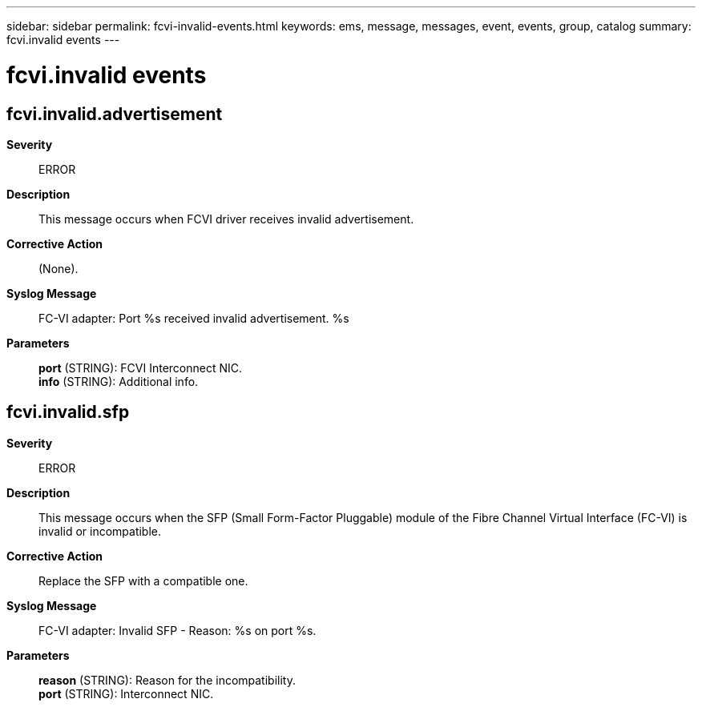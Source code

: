 ---
sidebar: sidebar
permalink: fcvi-invalid-events.html
keywords: ems, message, messages, event, events, group, catalog
summary: fcvi.invalid events
---

= fcvi.invalid events
:toclevels: 1
:hardbreaks:
:nofooter:
:icons: font
:linkattrs:
:imagesdir: ./media/

== fcvi.invalid.advertisement
*Severity*::
ERROR
*Description*::
This message occurs when FCVI driver receives invalid advertisement.
*Corrective Action*::
(None).
*Syslog Message*::
FC-VI adapter: Port %s received invalid advertisement. %s
*Parameters*::
*port* (STRING): FCVI Interconnect NIC.
*info* (STRING): Additional info.

== fcvi.invalid.sfp
*Severity*::
ERROR
*Description*::
This message occurs when the SFP (Small Form-Factor Pluggable) module of the Fibre Channel Virtual Interface (FC-VI) is invalid or incompatible.
*Corrective Action*::
Replace the SFP with a compatible one.
*Syslog Message*::
FC-VI adapter: Invalid SFP - Reason: %s on port %s.
*Parameters*::
*reason* (STRING): Reason for the incompatibility.
*port* (STRING): Interconnect NIC.
